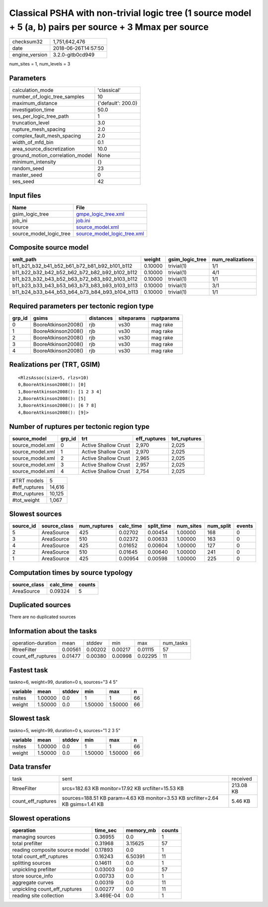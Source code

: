 Classical PSHA with non-trivial logic tree (1 source model + 5 (a, b) pairs per source + 3 Mmax per source
==========================================================================================================

============== ===================
checksum32     1,751,642,476      
date           2018-06-26T14:57:50
engine_version 3.2.0-gitb0cd949   
============== ===================

num_sites = 1, num_levels = 3

Parameters
----------
=============================== ==================
calculation_mode                'classical'       
number_of_logic_tree_samples    10                
maximum_distance                {'default': 200.0}
investigation_time              50.0              
ses_per_logic_tree_path         1                 
truncation_level                3.0               
rupture_mesh_spacing            2.0               
complex_fault_mesh_spacing      2.0               
width_of_mfd_bin                0.1               
area_source_discretization      10.0              
ground_motion_correlation_model None              
minimum_intensity               {}                
random_seed                     23                
master_seed                     0                 
ses_seed                        42                
=============================== ==================

Input files
-----------
======================= ============================================================
Name                    File                                                        
======================= ============================================================
gsim_logic_tree         `gmpe_logic_tree.xml <gmpe_logic_tree.xml>`_                
job_ini                 `job.ini <job.ini>`_                                        
source                  `source_model.xml <source_model.xml>`_                      
source_model_logic_tree `source_model_logic_tree.xml <source_model_logic_tree.xml>`_
======================= ============================================================

Composite source model
----------------------
============================================= ======= =============== ================
smlt_path                                     weight  gsim_logic_tree num_realizations
============================================= ======= =============== ================
b11_b21_b32_b41_b52_b61_b72_b81_b92_b101_b112 0.10000 trivial(1)      1/1             
b11_b22_b32_b42_b52_b62_b72_b82_b92_b102_b112 0.10000 trivial(1)      4/1             
b11_b23_b32_b43_b52_b63_b72_b83_b92_b103_b112 0.10000 trivial(1)      1/1             
b11_b23_b33_b43_b53_b63_b73_b83_b93_b103_b113 0.10000 trivial(1)      3/1             
b11_b24_b33_b44_b53_b64_b73_b84_b93_b104_b113 0.10000 trivial(1)      1/1             
============================================= ======= =============== ================

Required parameters per tectonic region type
--------------------------------------------
====== =================== ========= ========== ==========
grp_id gsims               distances siteparams ruptparams
====== =================== ========= ========== ==========
0      BooreAtkinson2008() rjb       vs30       mag rake  
1      BooreAtkinson2008() rjb       vs30       mag rake  
2      BooreAtkinson2008() rjb       vs30       mag rake  
3      BooreAtkinson2008() rjb       vs30       mag rake  
4      BooreAtkinson2008() rjb       vs30       mag rake  
====== =================== ========= ========== ==========

Realizations per (TRT, GSIM)
----------------------------

::

  <RlzsAssoc(size=5, rlzs=10)
  0,BooreAtkinson2008(): [0]
  1,BooreAtkinson2008(): [1 2 3 4]
  2,BooreAtkinson2008(): [5]
  3,BooreAtkinson2008(): [6 7 8]
  4,BooreAtkinson2008(): [9]>

Number of ruptures per tectonic region type
-------------------------------------------
================ ====== ==================== ============ ============
source_model     grp_id trt                  eff_ruptures tot_ruptures
================ ====== ==================== ============ ============
source_model.xml 0      Active Shallow Crust 2,970        2,025       
source_model.xml 1      Active Shallow Crust 2,970        2,025       
source_model.xml 2      Active Shallow Crust 2,965        2,025       
source_model.xml 3      Active Shallow Crust 2,957        2,025       
source_model.xml 4      Active Shallow Crust 2,754        2,025       
================ ====== ==================== ============ ============

============= ======
#TRT models   5     
#eff_ruptures 14,616
#tot_ruptures 10,125
#tot_weight   1,067 
============= ======

Slowest sources
---------------
========= ============ ============ ========= ========== ========= ========= ======
source_id source_class num_ruptures calc_time split_time num_sites num_split events
========= ============ ============ ========= ========== ========= ========= ======
5         AreaSource   425          0.02702   0.00454    1.00000   168       0     
3         AreaSource   510          0.02372   0.00633    1.00000   163       0     
4         AreaSource   425          0.01652   0.00604    1.00000   127       0     
2         AreaSource   510          0.01645   0.00640    1.00000   241       0     
1         AreaSource   425          0.00954   0.00598    1.00000   225       0     
========= ============ ============ ========= ========== ========= ========= ======

Computation times by source typology
------------------------------------
============ ========= ======
source_class calc_time counts
============ ========= ======
AreaSource   0.09324   5     
============ ========= ======

Duplicated sources
------------------
There are no duplicated sources

Information about the tasks
---------------------------
================== ======= ======= ======= ======= =========
operation-duration mean    stddev  min     max     num_tasks
RtreeFilter        0.00561 0.00202 0.00217 0.01115 57       
count_eff_ruptures 0.01477 0.00380 0.00998 0.02295 11       
================== ======= ======= ======= ======= =========

Fastest task
------------
taskno=6, weight=99, duration=0 s, sources="3 4 5"

======== ======= ====== ======= ======= ==
variable mean    stddev min     max     n 
======== ======= ====== ======= ======= ==
nsites   1.00000 0.0    1       1       66
weight   1.50000 0.0    1.50000 1.50000 66
======== ======= ====== ======= ======= ==

Slowest task
------------
taskno=5, weight=99, duration=0 s, sources="1 2 3 5"

======== ======= ====== ======= ======= ==
variable mean    stddev min     max     n 
======== ======= ====== ======= ======= ==
nsites   1.00000 0.0    1       1       66
weight   1.50000 0.0    1.50000 1.50000 66
======== ======= ====== ======= ======= ==

Data transfer
-------------
================== =============================================================================== =========
task               sent                                                                            received 
RtreeFilter        srcs=182.63 KB monitor=17.92 KB srcfilter=15.53 KB                              213.08 KB
count_eff_ruptures sources=188.51 KB param=4.63 KB monitor=3.53 KB srcfilter=2.64 KB gsims=1.41 KB 5.46 KB  
================== =============================================================================== =========

Slowest operations
------------------
============================== ========= ========= ======
operation                      time_sec  memory_mb counts
============================== ========= ========= ======
managing sources               0.36955   0.0       1     
total prefilter                0.31968   3.15625   57    
reading composite source model 0.17893   0.0       1     
total count_eff_ruptures       0.16243   6.50391   11    
splitting sources              0.14611   0.0       1     
unpickling prefilter           0.03003   0.0       57    
store source_info              0.00733   0.0       1     
aggregate curves               0.00319   0.0       11    
unpickling count_eff_ruptures  0.00277   0.0       11    
reading site collection        3.469E-04 0.0       1     
============================== ========= ========= ======